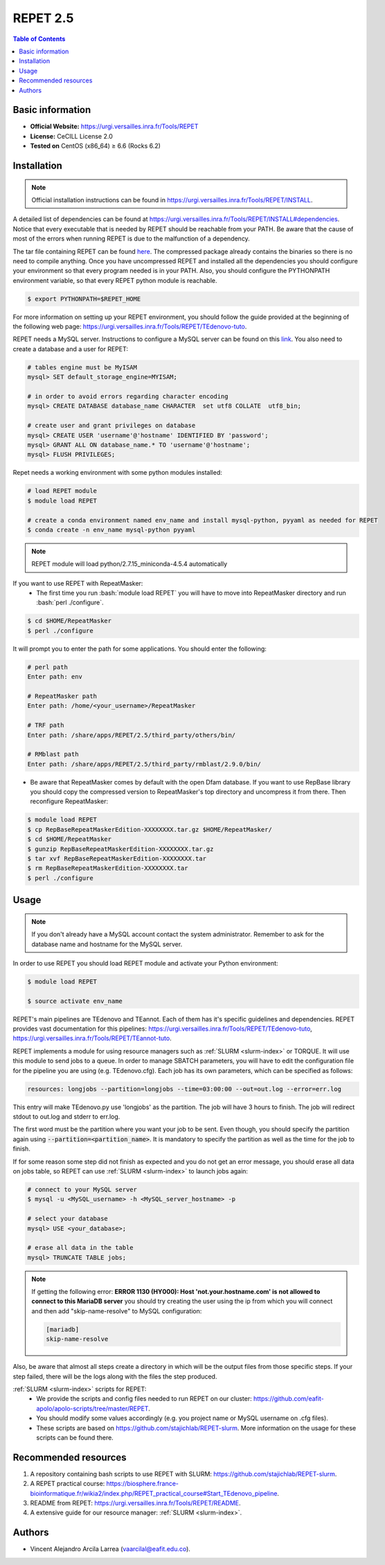 .. _repet-2.5-index:

.. role:: bash(code)
    :language: bash

REPET 2.5
=========

.. contents:: Table of Contents


Basic information
-----------------

- **Official Website:** https://urgi.versailles.inra.fr/Tools/REPET
- **License:** CeCILL License 2.0
- **Tested on** CentOS (x86_64) ≥ 6.6 (Rocks 6.2)

Installation
------------

.. note:: Official installation instructions can be found in https://urgi.versailles.inra.fr/Tools/REPET/INSTALL.

A detailed list of dependencies can be found at https://urgi.versailles.inra.fr/Tools/REPET/INSTALL#dependencies. Notice that every executable that is needed by REPET should be reachable from your PATH. Be aware that the cause of most of the errors when running REPET is due to the malfunction of a dependency.

The tar file containing REPET can be found `here`_. The compressed package already contains the binaries so there is no need to compile anything. Once you have uncompressed REPET and installed all the dependencies you should configure your environment so that every program needed is in your PATH. Also, you should configure the PYTHONPATH environment variable, so that every REPET python module is reachable.

.. _here: https://urgi.versailles.inra.fr/Tools/REPET

.. code-block:: bash

    $ export PYTHONPATH=$REPET_HOME

For more information on setting up your REPET environment, you should follow the guide provided at the beginning of the following web page: https://urgi.versailles.inra.fr/Tools/REPET/TEdenovo-tuto.

REPET needs a MySQL server. Instructions to configure a MySQL server can be found on this `link`_. You also need to create a database and a user for REPET:

.. _link: https://dev.mysql.com/doc/refman/8.0/en/binary-installation.html

.. code-block:: mysql

    # tables engine must be MyISAM
    mysql> SET default_storage_engine=MYISAM;

    # in order to avoid errors regarding character encoding
    mysql> CREATE DATABASE database_name CHARACTER  set utf8 COLLATE  utf8_bin;

    # create user and grant privileges on database
    mysql> CREATE USER 'username'@'hostname' IDENTIFIED BY 'password';
    mysql> GRANT ALL ON database_name.* TO 'username'@'hostname';
    mysql> FLUSH PRIVILEGES;

Repet needs a working environment with some python modules installed:

.. code-block:: bash

   # load REPET module
   $ module load REPET

   # create a conda environment named env_name and install mysql-python, pyyaml as needed for REPET
   $ conda create -n env_name mysql-python pyyaml

.. note:: REPET module will load python/2.7.15_miniconda-4.5.4 automatically

If you want to use REPET with RepeatMasker:
    * The first time you run :bash:`module load REPET` you will have to move into RepeatMasker directory and run :bash:`perl ./configure`.

.. code-block:: bash

          $ cd $HOME/RepeatMasker
          $ perl ./configure

It will prompt you to enter the path for some applications. You should enter the following:

.. code-block:: bash

        # perl path
        Enter path: env

        # RepeatMasker path
        Enter path: /home/<your_username>/RepeatMasker

        # TRF path
        Enter path: /share/apps/REPET/2.5/third_party/others/bin/

        # RMblast path
        Enter path: /share/apps/REPET/2.5/third_party/rmblast/2.9.0/bin/

* Be aware that RepeatMasker comes by default with the open Dfam database. If you want to use RepBase library you should copy the compressed version to RepeatMasker's top directory and uncompress it from there. Then reconfigure RepeatMasker:

.. code-block:: bash

          $ module load REPET
          $ cp RepBaseRepeatMaskerEdition-XXXXXXXX.tar.gz $HOME/RepeatMasker/
          $ cd $HOME/RepeatMasker
          $ gunzip RepBaseRepeatMaskerEdition-XXXXXXXX.tar.gz
          $ tar xvf RepBaseRepeatMaskerEdition-XXXXXXXX.tar
          $ rm RepBaseRepeatMaskerEdition-XXXXXXXX.tar
          $ perl ./configure

Usage
-----

.. note:: If you don't already have a MySQL account contact the system administrator. Remember to ask for the database name and hostname for the MySQL server.

In order to use REPET you should load REPET module and activate your Python environment:

.. code-block:: bash

    $ module load REPET

    $ source activate env_name

REPET's main pipelines are TEdenovo and TEannot. Each of them has it's specific guidelines and dependencies. REPET provides vast documentation for this pipelines: https://urgi.versailles.inra.fr/Tools/REPET/TEdenovo-tuto, https://urgi.versailles.inra.fr/Tools/REPET/TEannot-tuto.

REPET implements a module for using resource managers such as :ref:`SLURM <slurm-index>` or TORQUE. It will use this module to send jobs to a queue. In order to manage SBATCH parameters, you will have to edit the configuration file for the pipeline you are using (e.g. TEdenovo.cfg). Each job has its own parameters, which can be specified as follows:

.. code-block:: yaml

    resources: longjobs --partition=longjobs --time=03:00:00 --out=out.log --error=err.log

This entry will make TEdenovo.py use 'longjobs' as the partition. The job will have 3 hours to finish. The job will redirect stdout to out.log and stderr to err.log.

The first word must be the partition where you want your job to be sent. Even though, you should specify the partition again using :code:`--partition=<partition_name>`. It is mandatory to specify the partition as well as the time for the job to finish.

If for some reason some step did not finish as expected and you do not get an error message, you should erase all data on jobs table, so REPET can use :ref:`SLURM <slurm-index>` to launch jobs again:

.. code-block:: bash

        # connect to your MySQL server
        $ mysql -u <MySQL_username> -h <MySQL_server_hostname> -p

        # select your database
        mysql> USE <your_database>;

        # erase all data in the table
        mysql> TRUNCATE TABLE jobs;

.. note:: If getting the following error: **ERROR 1130 (HY000): Host 'not.your.hostname.com' is not allowed to connect to this MariaDB server** you should try creating the user using the ip from which you will connect and then add "skip-name-resolve" to MySQL configuration:

    .. code-block:: yaml

        [mariadb]
        skip-name-resolve

Also, be aware that almost all steps create a directory in which will be the output files from those specific steps. If your step failed, there will be the logs along with the files the step produced.

:ref:`SLURM <slurm-index>` scripts for REPET:
    * We provide the scripts and config files needed to run REPET on our cluster: https://github.com/eafit-apolo/apolo-scripts/tree/master/REPET.
    * You should modify some values accordingly (e.g. you project name or MySQL username on .cfg files).
    * These scripts are based on https://github.com/stajichlab/REPET-slurm. More information on the usage for these scripts can be found there.

Recommended resources
----------------------------

#. A repository containing bash scripts to use REPET with SLURM: https://github.com/stajichlab/REPET-slurm.

#. A REPET practical course: https://biosphere.france-bioinformatique.fr/wikia2/index.php/REPET_practical_course#Start_TEdenovo_pipeline.

#. README from REPET: https://urgi.versailles.inra.fr/Tools/REPET/README.

#. A extensive guide for our resource manager: :ref:`SLURM <slurm-index>`.

Authors
--------

- Vincent Alejandro Arcila Larrea (vaarcilal@eafit.edu.co).
